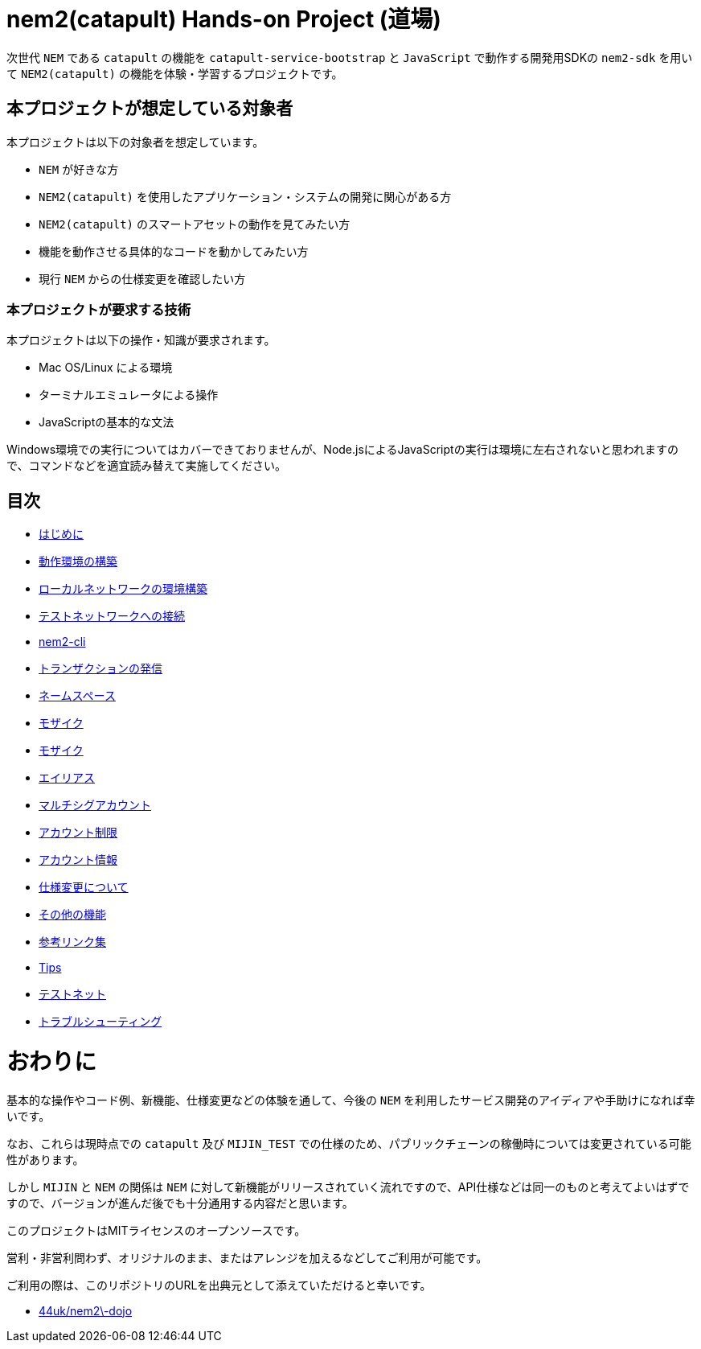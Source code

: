 = nem2(catapult) Hands-on Project (道場)

次世代 `NEM` である `catapult` の機能を `catapult-service-bootstrap` と `JavaScript` で動作する開発用SDKの `nem2-sdk` を用いて
`NEM2(catapult)` の機能を体験・学習するプロジェクトです。


== 本プロジェクトが想定している対象者

本プロジェクトは以下の対象者を想定しています。

- `NEM` が好きな方
- `NEM2(catapult)` を使用したアプリケーション・システムの開発に関心がある方
- `NEM2(catapult)` のスマートアセットの動作を見てみたい方
- 機能を動作させる具体的なコードを動かしてみたい方
- 現行 `NEM` からの仕様変更を確認したい方


=== 本プロジェクトが要求する技術

本プロジェクトは以下の操作・知識が要求されます。

- Mac OS/Linux による環境
- ターミナルエミュレータによる操作
- JavaScriptの基本的な文法

Windows環境での実行についてはカバーできておりませんが、Node.jsによるJavaScriptの実行は環境に左右されないと思われますので、コマンドなどを適宜読み替えて実施してください。


== 目次

- link:ch00-introduction/readme.adoc[はじめに]
- link:ch01-setup/readme.adoc[動作環境の構築]
- link:ch02-local_network/readme.adoc[ローカルネットワークの環境構築]
- link:ch02-test_network/readme.adoc[テストネットワークへの接続]
- link:ch03-cli-tool/readme.adoc[nem2-cli]
- link:ch04-transfer/readme.adoc[トランザクションの発信]
- link:ch05-namespace/readme.adoc[ネームスペース]
- link:ch06-metadata/readme.adoc[モザイク]
- link:ch06-mosaic/readme.adoc[モザイク]
- link:ch07-aliaslink/readme.adoc[エイリアス]
- link:ch08-multisig/readme.adoc[マルチシグアカウント]
- link:ch09-account-restriction/readme.adoc[アカウント制限]
- link:ch10-account/readme.adoc[アカウント情報]
- link:ch12-migrations/readme.adoc[仕様変更について]
- link:ch13-functions-/readme.adoc[その他の機能]
- link:ch13-links/readme.adoc[参考リンク集]
- link:ch14-tips/readme.adoc[Tips]
- link:ch15-test_net/readme.adoc[テストネット]
- link:ch16-troubleshooting/readme.adoc[トラブルシューティング]


= おわりに

基本的な操作やコード例、新機能、仕様変更などの体験を通して、今後の `NEM` を利用したサービス開発のアイディアや手助けになれば幸いです。

なお、これらは現時点での `catapult` 及び `MIJIN_TEST` での仕様のため、パブリックチェーンの稼働時については変更されている可能性があります。

しかし `MIJIN` と `NEM` の関係は `NEM` に対して新機能がリリースされていく流れですので、API仕様などは同一のものと考えてよいはずですので、バージョンが進んだ後でも十分通用する内容だと思います。

このプロジェクトはMITライセンスのオープンソースです。

営利・非営利問わず、オリジナルのまま、またはアレンジを加えるなどしてご利用が可能です。

ご利用の際は、このリポジトリのURLを出典元として添えていただけると幸いです。

- https://github.com/44uk/nem2-dojo[44uk/nem2\-dojo]
